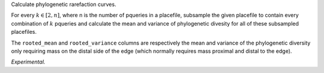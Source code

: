Calculate phylogenetic rarefaction curves.

For every :math:`k \in [2, n]`, where n is the number of pqueries in a
placefile, subsample the given placefile to contain every combination of
:math:`k` pqueries and calculate the mean and variance of phylogenetic divesity
for all of these subsampled placefiles.

The ``rooted_mean`` and ``rooted_variance`` columns are respectively the mean
and variance of the phylogenetic diversity only requiring mass on the distal
side of the edge (which normally requires mass proximal and distal to the
edge).

*Experimental.*

